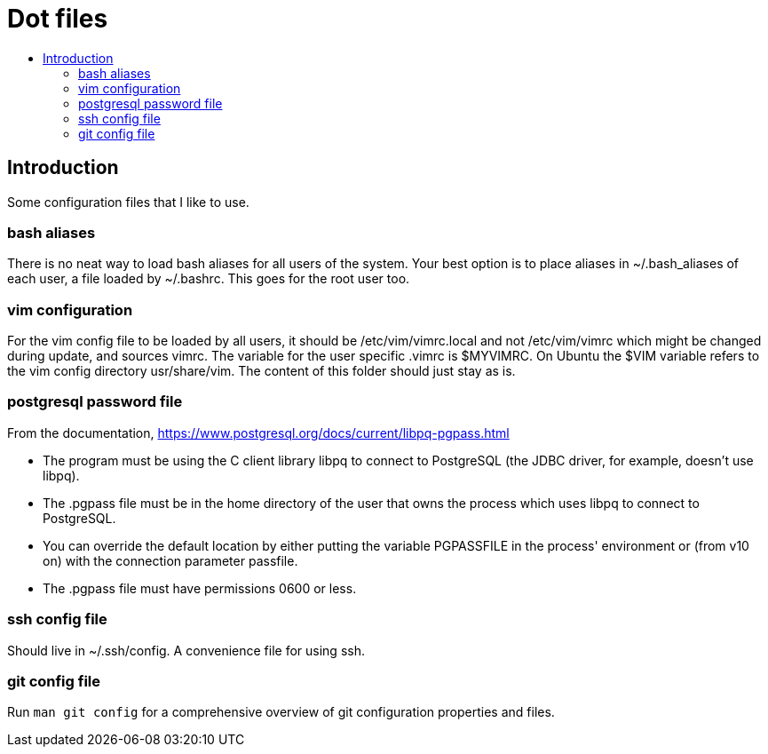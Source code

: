 :toc: macro
:toc-title:
:toclevels: 99

# Dot files

toc::[]

## Introduction

Some configuration files that I like to use.

### bash aliases
There is no neat way to load bash aliases for all users of the system. Your best option is to place aliases
in ~/.bash_aliases of each user, a file loaded by ~/.bashrc. This goes for the root user too.

### vim configuration
For the vim config file to be loaded by all users, it should be /etc/vim/vimrc.local and not /etc/vim/vimrc which might
be changed during update, and sources vimrc. The variable for the user specific .vimrc is $MYVIMRC.
On Ubuntu the $VIM variable refers to the vim config directory usr/share/vim. The content of this folder should just stay as is.


### postgresql password file
From the documentation, https://www.postgresql.org/docs/current/libpq-pgpass.html +

* The program must be using the C client library libpq to connect to PostgreSQL (the JDBC driver, for example, doesn't use libpq). +
* The .pgpass file must be in the home directory of the user that owns the process which uses libpq to connect to PostgreSQL. +
* You can override the default location by either putting the variable PGPASSFILE in the process' environment or (from v10 on) with the connection parameter passfile. +
* The .pgpass file must have permissions 0600 or less. +

### ssh config file
Should live in ~/.ssh/config. A convenience file for using ssh. +

### git config file
Run `man git config` for a comprehensive overview of git configuration properties and files. +
